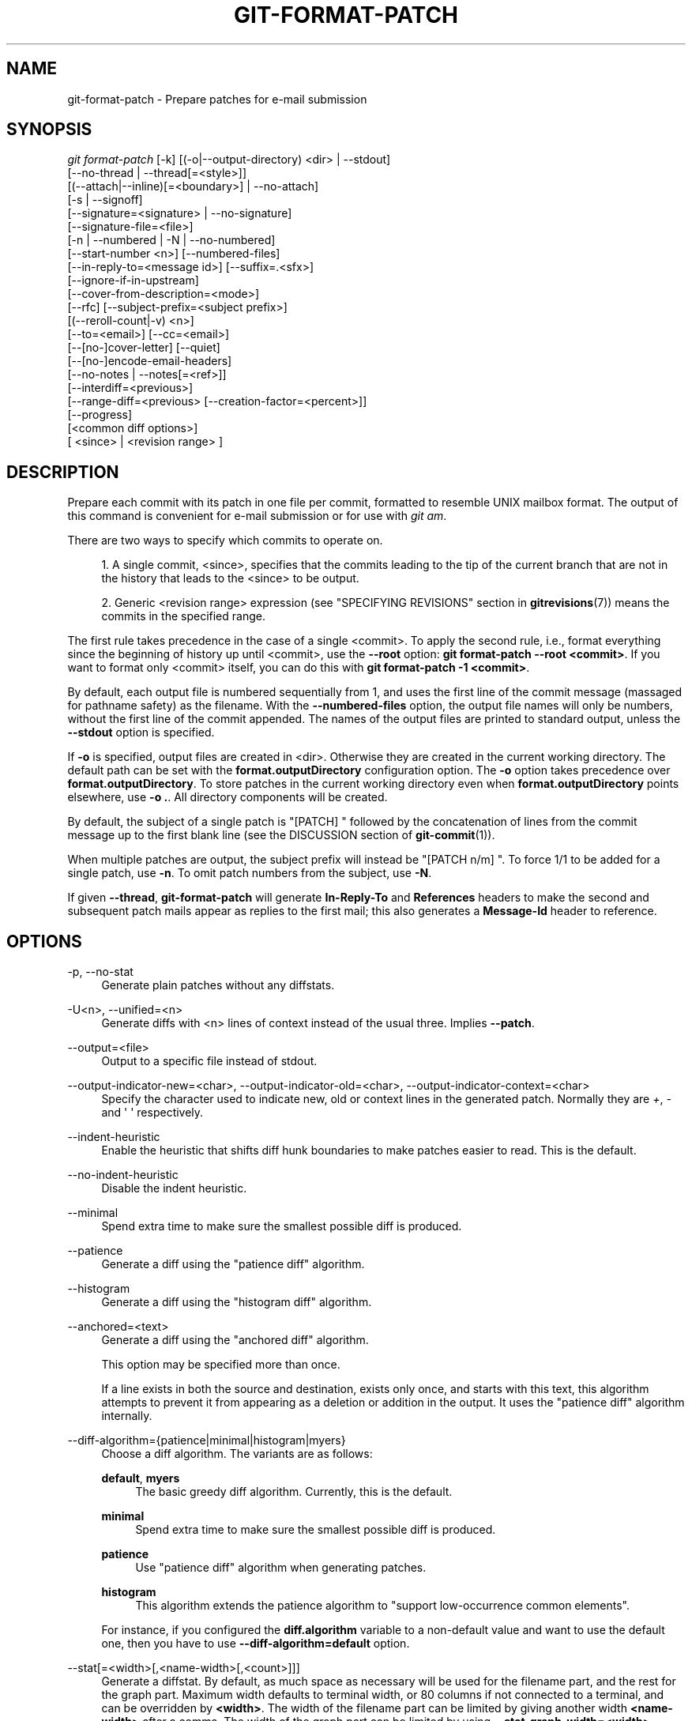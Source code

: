 '\" t
.\"     Title: git-format-patch
.\"    Author: [FIXME: author] [see http://docbook.sf.net/el/author]
.\" Generator: DocBook XSL Stylesheets v1.79.1 <http://docbook.sf.net/>
.\"      Date: 05/26/2020
.\"    Manual: Git Manual
.\"    Source: Git 2.27.0.rc2
.\"  Language: English
.\"
.TH "GIT\-FORMAT\-PATCH" "1" "05/26/2020" "Git 2\&.27\&.0\&.rc2" "Git Manual"
.\" -----------------------------------------------------------------
.\" * Define some portability stuff
.\" -----------------------------------------------------------------
.\" ~~~~~~~~~~~~~~~~~~~~~~~~~~~~~~~~~~~~~~~~~~~~~~~~~~~~~~~~~~~~~~~~~
.\" http://bugs.debian.org/507673
.\" http://lists.gnu.org/archive/html/groff/2009-02/msg00013.html
.\" ~~~~~~~~~~~~~~~~~~~~~~~~~~~~~~~~~~~~~~~~~~~~~~~~~~~~~~~~~~~~~~~~~
.ie \n(.g .ds Aq \(aq
.el       .ds Aq '
.\" -----------------------------------------------------------------
.\" * set default formatting
.\" -----------------------------------------------------------------
.\" disable hyphenation
.nh
.\" disable justification (adjust text to left margin only)
.ad l
.\" -----------------------------------------------------------------
.\" * MAIN CONTENT STARTS HERE *
.\" -----------------------------------------------------------------
.SH "NAME"
git-format-patch \- Prepare patches for e\-mail submission
.SH "SYNOPSIS"
.sp
.nf
\fIgit format\-patch\fR [\-k] [(\-o|\-\-output\-directory) <dir> | \-\-stdout]
                   [\-\-no\-thread | \-\-thread[=<style>]]
                   [(\-\-attach|\-\-inline)[=<boundary>] | \-\-no\-attach]
                   [\-s | \-\-signoff]
                   [\-\-signature=<signature> | \-\-no\-signature]
                   [\-\-signature\-file=<file>]
                   [\-n | \-\-numbered | \-N | \-\-no\-numbered]
                   [\-\-start\-number <n>] [\-\-numbered\-files]
                   [\-\-in\-reply\-to=<message id>] [\-\-suffix=\&.<sfx>]
                   [\-\-ignore\-if\-in\-upstream]
                   [\-\-cover\-from\-description=<mode>]
                   [\-\-rfc] [\-\-subject\-prefix=<subject prefix>]
                   [(\-\-reroll\-count|\-v) <n>]
                   [\-\-to=<email>] [\-\-cc=<email>]
                   [\-\-[no\-]cover\-letter] [\-\-quiet]
                   [\-\-[no\-]encode\-email\-headers]
                   [\-\-no\-notes | \-\-notes[=<ref>]]
                   [\-\-interdiff=<previous>]
                   [\-\-range\-diff=<previous> [\-\-creation\-factor=<percent>]]
                   [\-\-progress]
                   [<common diff options>]
                   [ <since> | <revision range> ]
.fi
.sp
.SH "DESCRIPTION"
.sp
Prepare each commit with its patch in one file per commit, formatted to resemble UNIX mailbox format\&. The output of this command is convenient for e\-mail submission or for use with \fIgit am\fR\&.
.sp
There are two ways to specify which commits to operate on\&.
.sp
.RS 4
.ie n \{\
\h'-04' 1.\h'+01'\c
.\}
.el \{\
.sp -1
.IP "  1." 4.2
.\}
A single commit, <since>, specifies that the commits leading to the tip of the current branch that are not in the history that leads to the <since> to be output\&.
.RE
.sp
.RS 4
.ie n \{\
\h'-04' 2.\h'+01'\c
.\}
.el \{\
.sp -1
.IP "  2." 4.2
.\}
Generic <revision range> expression (see "SPECIFYING REVISIONS" section in
\fBgitrevisions\fR(7)) means the commits in the specified range\&.
.RE
.sp
The first rule takes precedence in the case of a single <commit>\&. To apply the second rule, i\&.e\&., format everything since the beginning of history up until <commit>, use the \fB\-\-root\fR option: \fBgit format\-patch \-\-root <commit>\fR\&. If you want to format only <commit> itself, you can do this with \fBgit format\-patch \-1 <commit>\fR\&.
.sp
By default, each output file is numbered sequentially from 1, and uses the first line of the commit message (massaged for pathname safety) as the filename\&. With the \fB\-\-numbered\-files\fR option, the output file names will only be numbers, without the first line of the commit appended\&. The names of the output files are printed to standard output, unless the \fB\-\-stdout\fR option is specified\&.
.sp
If \fB\-o\fR is specified, output files are created in <dir>\&. Otherwise they are created in the current working directory\&. The default path can be set with the \fBformat\&.outputDirectory\fR configuration option\&. The \fB\-o\fR option takes precedence over \fBformat\&.outputDirectory\fR\&. To store patches in the current working directory even when \fBformat\&.outputDirectory\fR points elsewhere, use \fB\-o \&.\fR\&. All directory components will be created\&.
.sp
By default, the subject of a single patch is "[PATCH] " followed by the concatenation of lines from the commit message up to the first blank line (see the DISCUSSION section of \fBgit-commit\fR(1))\&.
.sp
When multiple patches are output, the subject prefix will instead be "[PATCH n/m] "\&. To force 1/1 to be added for a single patch, use \fB\-n\fR\&. To omit patch numbers from the subject, use \fB\-N\fR\&.
.sp
If given \fB\-\-thread\fR, \fBgit\-format\-patch\fR will generate \fBIn\-Reply\-To\fR and \fBReferences\fR headers to make the second and subsequent patch mails appear as replies to the first mail; this also generates a \fBMessage\-Id\fR header to reference\&.
.SH "OPTIONS"
.PP
\-p, \-\-no\-stat
.RS 4
Generate plain patches without any diffstats\&.
.RE
.PP
\-U<n>, \-\-unified=<n>
.RS 4
Generate diffs with <n> lines of context instead of the usual three\&. Implies
\fB\-\-patch\fR\&.
.RE
.PP
\-\-output=<file>
.RS 4
Output to a specific file instead of stdout\&.
.RE
.PP
\-\-output\-indicator\-new=<char>, \-\-output\-indicator\-old=<char>, \-\-output\-indicator\-context=<char>
.RS 4
Specify the character used to indicate new, old or context lines in the generated patch\&. Normally they are
\fI+\fR,
\fI\-\fR
and \(aq \(aq respectively\&.
.RE
.PP
\-\-indent\-heuristic
.RS 4
Enable the heuristic that shifts diff hunk boundaries to make patches easier to read\&. This is the default\&.
.RE
.PP
\-\-no\-indent\-heuristic
.RS 4
Disable the indent heuristic\&.
.RE
.PP
\-\-minimal
.RS 4
Spend extra time to make sure the smallest possible diff is produced\&.
.RE
.PP
\-\-patience
.RS 4
Generate a diff using the "patience diff" algorithm\&.
.RE
.PP
\-\-histogram
.RS 4
Generate a diff using the "histogram diff" algorithm\&.
.RE
.PP
\-\-anchored=<text>
.RS 4
Generate a diff using the "anchored diff" algorithm\&.
.sp
This option may be specified more than once\&.
.sp
If a line exists in both the source and destination, exists only once, and starts with this text, this algorithm attempts to prevent it from appearing as a deletion or addition in the output\&. It uses the "patience diff" algorithm internally\&.
.RE
.PP
\-\-diff\-algorithm={patience|minimal|histogram|myers}
.RS 4
Choose a diff algorithm\&. The variants are as follows:
.PP
\fBdefault\fR, \fBmyers\fR
.RS 4
The basic greedy diff algorithm\&. Currently, this is the default\&.
.RE
.PP
\fBminimal\fR
.RS 4
Spend extra time to make sure the smallest possible diff is produced\&.
.RE
.PP
\fBpatience\fR
.RS 4
Use "patience diff" algorithm when generating patches\&.
.RE
.PP
\fBhistogram\fR
.RS 4
This algorithm extends the patience algorithm to "support low\-occurrence common elements"\&.
.RE
.sp
For instance, if you configured the
\fBdiff\&.algorithm\fR
variable to a non\-default value and want to use the default one, then you have to use
\fB\-\-diff\-algorithm=default\fR
option\&.
.RE
.PP
\-\-stat[=<width>[,<name\-width>[,<count>]]]
.RS 4
Generate a diffstat\&. By default, as much space as necessary will be used for the filename part, and the rest for the graph part\&. Maximum width defaults to terminal width, or 80 columns if not connected to a terminal, and can be overridden by
\fB<width>\fR\&. The width of the filename part can be limited by giving another width
\fB<name\-width>\fR
after a comma\&. The width of the graph part can be limited by using
\fB\-\-stat\-graph\-width=<width>\fR
(affects all commands generating a stat graph) or by setting
\fBdiff\&.statGraphWidth=<width>\fR
(does not affect
\fBgit format\-patch\fR)\&. By giving a third parameter
\fB<count>\fR, you can limit the output to the first
\fB<count>\fR
lines, followed by
\fB\&.\&.\&.\fR
if there are more\&.
.sp
These parameters can also be set individually with
\fB\-\-stat\-width=<width>\fR,
\fB\-\-stat\-name\-width=<name\-width>\fR
and
\fB\-\-stat\-count=<count>\fR\&.
.RE
.PP
\-\-compact\-summary
.RS 4
Output a condensed summary of extended header information such as file creations or deletions ("new" or "gone", optionally "+l" if it\(cqs a symlink) and mode changes ("+x" or "\-x" for adding or removing executable bit respectively) in diffstat\&. The information is put between the filename part and the graph part\&. Implies
\fB\-\-stat\fR\&.
.RE
.PP
\-\-numstat
.RS 4
Similar to
\fB\-\-stat\fR, but shows number of added and deleted lines in decimal notation and pathname without abbreviation, to make it more machine friendly\&. For binary files, outputs two
\fB\-\fR
instead of saying
\fB0 0\fR\&.
.RE
.PP
\-\-shortstat
.RS 4
Output only the last line of the
\fB\-\-stat\fR
format containing total number of modified files, as well as number of added and deleted lines\&.
.RE
.PP
\-X[<param1,param2,\&...>], \-\-dirstat[=<param1,param2,\&...>]
.RS 4
Output the distribution of relative amount of changes for each sub\-directory\&. The behavior of
\fB\-\-dirstat\fR
can be customized by passing it a comma separated list of parameters\&. The defaults are controlled by the
\fBdiff\&.dirstat\fR
configuration variable (see
\fBgit-config\fR(1))\&. The following parameters are available:
.PP
\fBchanges\fR
.RS 4
Compute the dirstat numbers by counting the lines that have been removed from the source, or added to the destination\&. This ignores the amount of pure code movements within a file\&. In other words, rearranging lines in a file is not counted as much as other changes\&. This is the default behavior when no parameter is given\&.
.RE
.PP
\fBlines\fR
.RS 4
Compute the dirstat numbers by doing the regular line\-based diff analysis, and summing the removed/added line counts\&. (For binary files, count 64\-byte chunks instead, since binary files have no natural concept of lines)\&. This is a more expensive
\fB\-\-dirstat\fR
behavior than the
\fBchanges\fR
behavior, but it does count rearranged lines within a file as much as other changes\&. The resulting output is consistent with what you get from the other
\fB\-\-*stat\fR
options\&.
.RE
.PP
\fBfiles\fR
.RS 4
Compute the dirstat numbers by counting the number of files changed\&. Each changed file counts equally in the dirstat analysis\&. This is the computationally cheapest
\fB\-\-dirstat\fR
behavior, since it does not have to look at the file contents at all\&.
.RE
.PP
\fBcumulative\fR
.RS 4
Count changes in a child directory for the parent directory as well\&. Note that when using
\fBcumulative\fR, the sum of the percentages reported may exceed 100%\&. The default (non\-cumulative) behavior can be specified with the
\fBnoncumulative\fR
parameter\&.
.RE
.PP
<limit>
.RS 4
An integer parameter specifies a cut\-off percent (3% by default)\&. Directories contributing less than this percentage of the changes are not shown in the output\&.
.RE
.sp
Example: The following will count changed files, while ignoring directories with less than 10% of the total amount of changed files, and accumulating child directory counts in the parent directories:
\fB\-\-dirstat=files,10,cumulative\fR\&.
.RE
.PP
\-\-cumulative
.RS 4
Synonym for \-\-dirstat=cumulative
.RE
.PP
\-\-dirstat\-by\-file[=<param1,param2>\&...]
.RS 4
Synonym for \-\-dirstat=files,param1,param2\&...
.RE
.PP
\-\-summary
.RS 4
Output a condensed summary of extended header information such as creations, renames and mode changes\&.
.RE
.PP
\-\-no\-renames
.RS 4
Turn off rename detection, even when the configuration file gives the default to do so\&.
.RE
.PP
\-\-[no\-]rename\-empty
.RS 4
Whether to use empty blobs as rename source\&.
.RE
.PP
\-\-full\-index
.RS 4
Instead of the first handful of characters, show the full pre\- and post\-image blob object names on the "index" line when generating patch format output\&.
.RE
.PP
\-\-binary
.RS 4
In addition to
\fB\-\-full\-index\fR, output a binary diff that can be applied with
\fBgit\-apply\fR\&. Implies
\fB\-\-patch\fR\&.
.RE
.PP
\-\-abbrev[=<n>]
.RS 4
Instead of showing the full 40\-byte hexadecimal object name in diff\-raw format output and diff\-tree header lines, show only a partial prefix\&. This is independent of the
\fB\-\-full\-index\fR
option above, which controls the diff\-patch output format\&. Non default number of digits can be specified with
\fB\-\-abbrev=<n>\fR\&.
.RE
.PP
\-B[<n>][/<m>], \-\-break\-rewrites[=[<n>][/<m>]]
.RS 4
Break complete rewrite changes into pairs of delete and create\&. This serves two purposes:
.sp
It affects the way a change that amounts to a total rewrite of a file not as a series of deletion and insertion mixed together with a very few lines that happen to match textually as the context, but as a single deletion of everything old followed by a single insertion of everything new, and the number
\fBm\fR
controls this aspect of the \-B option (defaults to 60%)\&.
\fB\-B/70%\fR
specifies that less than 30% of the original should remain in the result for Git to consider it a total rewrite (i\&.e\&. otherwise the resulting patch will be a series of deletion and insertion mixed together with context lines)\&.
.sp
When used with \-M, a totally\-rewritten file is also considered as the source of a rename (usually \-M only considers a file that disappeared as the source of a rename), and the number
\fBn\fR
controls this aspect of the \-B option (defaults to 50%)\&.
\fB\-B20%\fR
specifies that a change with addition and deletion compared to 20% or more of the file\(cqs size are eligible for being picked up as a possible source of a rename to another file\&.
.RE
.PP
\-M[<n>], \-\-find\-renames[=<n>]
.RS 4
Detect renames\&. If
\fBn\fR
is specified, it is a threshold on the similarity index (i\&.e\&. amount of addition/deletions compared to the file\(cqs size)\&. For example,
\fB\-M90%\fR
means Git should consider a delete/add pair to be a rename if more than 90% of the file hasn\(cqt changed\&. Without a
\fB%\fR
sign, the number is to be read as a fraction, with a decimal point before it\&. I\&.e\&.,
\fB\-M5\fR
becomes 0\&.5, and is thus the same as
\fB\-M50%\fR\&. Similarly,
\fB\-M05\fR
is the same as
\fB\-M5%\fR\&. To limit detection to exact renames, use
\fB\-M100%\fR\&. The default similarity index is 50%\&.
.RE
.PP
\-C[<n>], \-\-find\-copies[=<n>]
.RS 4
Detect copies as well as renames\&. See also
\fB\-\-find\-copies\-harder\fR\&. If
\fBn\fR
is specified, it has the same meaning as for
\fB\-M<n>\fR\&.
.RE
.PP
\-\-find\-copies\-harder
.RS 4
For performance reasons, by default,
\fB\-C\fR
option finds copies only if the original file of the copy was modified in the same changeset\&. This flag makes the command inspect unmodified files as candidates for the source of copy\&. This is a very expensive operation for large projects, so use it with caution\&. Giving more than one
\fB\-C\fR
option has the same effect\&.
.RE
.PP
\-D, \-\-irreversible\-delete
.RS 4
Omit the preimage for deletes, i\&.e\&. print only the header but not the diff between the preimage and
\fB/dev/null\fR\&. The resulting patch is not meant to be applied with
\fBpatch\fR
or
\fBgit apply\fR; this is solely for people who want to just concentrate on reviewing the text after the change\&. In addition, the output obviously lacks enough information to apply such a patch in reverse, even manually, hence the name of the option\&.
.sp
When used together with
\fB\-B\fR, omit also the preimage in the deletion part of a delete/create pair\&.
.RE
.PP
\-l<num>
.RS 4
The
\fB\-M\fR
and
\fB\-C\fR
options require O(n^2) processing time where n is the number of potential rename/copy targets\&. This option prevents rename/copy detection from running if the number of rename/copy targets exceeds the specified number\&.
.RE
.PP
\-O<orderfile>
.RS 4
Control the order in which files appear in the output\&. This overrides the
\fBdiff\&.orderFile\fR
configuration variable (see
\fBgit-config\fR(1))\&. To cancel
\fBdiff\&.orderFile\fR, use
\fB\-O/dev/null\fR\&.
.sp
The output order is determined by the order of glob patterns in <orderfile>\&. All files with pathnames that match the first pattern are output first, all files with pathnames that match the second pattern (but not the first) are output next, and so on\&. All files with pathnames that do not match any pattern are output last, as if there was an implicit match\-all pattern at the end of the file\&. If multiple pathnames have the same rank (they match the same pattern but no earlier patterns), their output order relative to each other is the normal order\&.
.sp
<orderfile> is parsed as follows:
.sp
.RS 4
.ie n \{\
\h'-04'\(bu\h'+03'\c
.\}
.el \{\
.sp -1
.IP \(bu 2.3
.\}
Blank lines are ignored, so they can be used as separators for readability\&.
.RE
.sp
.RS 4
.ie n \{\
\h'-04'\(bu\h'+03'\c
.\}
.el \{\
.sp -1
.IP \(bu 2.3
.\}
Lines starting with a hash ("\fB#\fR") are ignored, so they can be used for comments\&. Add a backslash ("\fB\e\fR") to the beginning of the pattern if it starts with a hash\&.
.RE
.sp
.RS 4
.ie n \{\
\h'-04'\(bu\h'+03'\c
.\}
.el \{\
.sp -1
.IP \(bu 2.3
.\}
Each other line contains a single pattern\&.
.RE
.sp
Patterns have the same syntax and semantics as patterns used for fnmatch(3) without the FNM_PATHNAME flag, except a pathname also matches a pattern if removing any number of the final pathname components matches the pattern\&. For example, the pattern "\fBfoo*bar\fR" matches "\fBfooasdfbar\fR" and "\fBfoo/bar/baz/asdf\fR" but not "\fBfoobarx\fR"\&.
.RE
.PP
\-a, \-\-text
.RS 4
Treat all files as text\&.
.RE
.PP
\-\-ignore\-cr\-at\-eol
.RS 4
Ignore carriage\-return at the end of line when doing a comparison\&.
.RE
.PP
\-\-ignore\-space\-at\-eol
.RS 4
Ignore changes in whitespace at EOL\&.
.RE
.PP
\-b, \-\-ignore\-space\-change
.RS 4
Ignore changes in amount of whitespace\&. This ignores whitespace at line end, and considers all other sequences of one or more whitespace characters to be equivalent\&.
.RE
.PP
\-w, \-\-ignore\-all\-space
.RS 4
Ignore whitespace when comparing lines\&. This ignores differences even if one line has whitespace where the other line has none\&.
.RE
.PP
\-\-ignore\-blank\-lines
.RS 4
Ignore changes whose lines are all blank\&.
.RE
.PP
\-\-inter\-hunk\-context=<lines>
.RS 4
Show the context between diff hunks, up to the specified number of lines, thereby fusing hunks that are close to each other\&. Defaults to
\fBdiff\&.interHunkContext\fR
or 0 if the config option is unset\&.
.RE
.PP
\-W, \-\-function\-context
.RS 4
Show whole surrounding functions of changes\&.
.RE
.PP
\-\-ext\-diff
.RS 4
Allow an external diff helper to be executed\&. If you set an external diff driver with
\fBgitattributes\fR(5), you need to use this option with
\fBgit-log\fR(1)
and friends\&.
.RE
.PP
\-\-no\-ext\-diff
.RS 4
Disallow external diff drivers\&.
.RE
.PP
\-\-textconv, \-\-no\-textconv
.RS 4
Allow (or disallow) external text conversion filters to be run when comparing binary files\&. See
\fBgitattributes\fR(5)
for details\&. Because textconv filters are typically a one\-way conversion, the resulting diff is suitable for human consumption, but cannot be applied\&. For this reason, textconv filters are enabled by default only for
\fBgit-diff\fR(1)
and
\fBgit-log\fR(1), but not for
\fBgit-format-patch\fR(1)
or diff plumbing commands\&.
.RE
.PP
\-\-ignore\-submodules[=<when>]
.RS 4
Ignore changes to submodules in the diff generation\&. <when> can be either "none", "untracked", "dirty" or "all", which is the default\&. Using "none" will consider the submodule modified when it either contains untracked or modified files or its HEAD differs from the commit recorded in the superproject and can be used to override any settings of the
\fIignore\fR
option in
\fBgit-config\fR(1)
or
\fBgitmodules\fR(5)\&. When "untracked" is used submodules are not considered dirty when they only contain untracked content (but they are still scanned for modified content)\&. Using "dirty" ignores all changes to the work tree of submodules, only changes to the commits stored in the superproject are shown (this was the behavior until 1\&.7\&.0)\&. Using "all" hides all changes to submodules\&.
.RE
.PP
\-\-src\-prefix=<prefix>
.RS 4
Show the given source prefix instead of "a/"\&.
.RE
.PP
\-\-dst\-prefix=<prefix>
.RS 4
Show the given destination prefix instead of "b/"\&.
.RE
.PP
\-\-no\-prefix
.RS 4
Do not show any source or destination prefix\&.
.RE
.PP
\-\-line\-prefix=<prefix>
.RS 4
Prepend an additional prefix to every line of output\&.
.RE
.PP
\-\-ita\-invisible\-in\-index
.RS 4
By default entries added by "git add \-N" appear as an existing empty file in "git diff" and a new file in "git diff \-\-cached"\&. This option makes the entry appear as a new file in "git diff" and non\-existent in "git diff \-\-cached"\&. This option could be reverted with
\fB\-\-ita\-visible\-in\-index\fR\&. Both options are experimental and could be removed in future\&.
.RE
.sp
For more detailed explanation on these common options, see also \fBgitdiffcore\fR(7)\&.
.PP
\-<n>
.RS 4
Prepare patches from the topmost <n> commits\&.
.RE
.PP
\-o <dir>, \-\-output\-directory <dir>
.RS 4
Use <dir> to store the resulting files, instead of the current working directory\&.
.RE
.PP
\-n, \-\-numbered
.RS 4
Name output in
\fI[PATCH n/m]\fR
format, even with a single patch\&.
.RE
.PP
\-N, \-\-no\-numbered
.RS 4
Name output in
\fI[PATCH]\fR
format\&.
.RE
.PP
\-\-start\-number <n>
.RS 4
Start numbering the patches at <n> instead of 1\&.
.RE
.PP
\-\-numbered\-files
.RS 4
Output file names will be a simple number sequence without the default first line of the commit appended\&.
.RE
.PP
\-k, \-\-keep\-subject
.RS 4
Do not strip/add
\fI[PATCH]\fR
from the first line of the commit log message\&.
.RE
.PP
\-s, \-\-signoff
.RS 4
Add
\fBSigned\-off\-by:\fR
line to the commit message, using the committer identity of yourself\&. See the signoff option in
\fBgit-commit\fR(1)
for more information\&.
.RE
.PP
\-\-stdout
.RS 4
Print all commits to the standard output in mbox format, instead of creating a file for each one\&.
.RE
.PP
\-\-attach[=<boundary>]
.RS 4
Create multipart/mixed attachment, the first part of which is the commit message and the patch itself in the second part, with
\fBContent\-Disposition: attachment\fR\&.
.RE
.PP
\-\-no\-attach
.RS 4
Disable the creation of an attachment, overriding the configuration setting\&.
.RE
.PP
\-\-inline[=<boundary>]
.RS 4
Create multipart/mixed attachment, the first part of which is the commit message and the patch itself in the second part, with
\fBContent\-Disposition: inline\fR\&.
.RE
.PP
\-\-thread[=<style>], \-\-no\-thread
.RS 4
Controls addition of
\fBIn\-Reply\-To\fR
and
\fBReferences\fR
headers to make the second and subsequent mails appear as replies to the first\&. Also controls generation of the
\fBMessage\-Id\fR
header to reference\&.
.sp
The optional <style> argument can be either
\fBshallow\fR
or
\fBdeep\fR\&.
\fIshallow\fR
threading makes every mail a reply to the head of the series, where the head is chosen from the cover letter, the
\fB\-\-in\-reply\-to\fR, and the first patch mail, in this order\&.
\fIdeep\fR
threading makes every mail a reply to the previous one\&.
.sp
The default is
\fB\-\-no\-thread\fR, unless the
\fBformat\&.thread\fR
configuration is set\&. If
\fB\-\-thread\fR
is specified without a style, it defaults to the style specified by
\fBformat\&.thread\fR
if any, or else
\fBshallow\fR\&.
.sp
Beware that the default for
\fIgit send\-email\fR
is to thread emails itself\&. If you want
\fBgit format\-patch\fR
to take care of threading, you will want to ensure that threading is disabled for
\fBgit send\-email\fR\&.
.RE
.PP
\-\-in\-reply\-to=<message id>
.RS 4
Make the first mail (or all the mails with
\fB\-\-no\-thread\fR) appear as a reply to the given <message id>, which avoids breaking threads to provide a new patch series\&.
.RE
.PP
\-\-ignore\-if\-in\-upstream
.RS 4
Do not include a patch that matches a commit in <until>\&.\&.<since>\&. This will examine all patches reachable from <since> but not from <until> and compare them with the patches being generated, and any patch that matches is ignored\&.
.RE
.PP
\-\-cover\-from\-description=<mode>
.RS 4
Controls which parts of the cover letter will be automatically populated using the branch\(cqs description\&.
.sp
If
\fB<mode>\fR
is
\fBmessage\fR
or
\fBdefault\fR, the cover letter subject will be populated with placeholder text\&. The body of the cover letter will be populated with the branch\(cqs description\&. This is the default mode when no configuration nor command line option is specified\&.
.sp
If
\fB<mode>\fR
is
\fBsubject\fR, the first paragraph of the branch description will populate the cover letter subject\&. The remainder of the description will populate the body of the cover letter\&.
.sp
If
\fB<mode>\fR
is
\fBauto\fR, if the first paragraph of the branch description is greater than 100 bytes, then the mode will be
\fBmessage\fR, otherwise
\fBsubject\fR
will be used\&.
.sp
If
\fB<mode>\fR
is
\fBnone\fR, both the cover letter subject and body will be populated with placeholder text\&.
.RE
.PP
\-\-subject\-prefix=<subject prefix>
.RS 4
Instead of the standard
\fI[PATCH]\fR
prefix in the subject line, instead use
\fI[<subject prefix>]\fR\&. This allows for useful naming of a patch series, and can be combined with the
\fB\-\-numbered\fR
option\&.
.RE
.PP
\-\-rfc
.RS 4
Alias for
\fB\-\-subject\-prefix="RFC PATCH"\fR\&. RFC means "Request For Comments"; use this when sending an experimental patch for discussion rather than application\&.
.RE
.PP
\-v <n>, \-\-reroll\-count=<n>
.RS 4
Mark the series as the <n>\-th iteration of the topic\&. The output filenames have
\fBv<n>\fR
prepended to them, and the subject prefix ("PATCH" by default, but configurable via the
\fB\-\-subject\-prefix\fR
option) has ` v<n>` appended to it\&. E\&.g\&.
\fB\-\-reroll\-count=4\fR
may produce
\fBv4\-0001\-add\-makefile\&.patch\fR
file that has "Subject: [PATCH v4 1/20] Add makefile" in it\&.
.RE
.PP
\-\-to=<email>
.RS 4
Add a
\fBTo:\fR
header to the email headers\&. This is in addition to any configured headers, and may be used multiple times\&. The negated form
\fB\-\-no\-to\fR
discards all
\fBTo:\fR
headers added so far (from config or command line)\&.
.RE
.PP
\-\-cc=<email>
.RS 4
Add a
\fBCc:\fR
header to the email headers\&. This is in addition to any configured headers, and may be used multiple times\&. The negated form
\fB\-\-no\-cc\fR
discards all
\fBCc:\fR
headers added so far (from config or command line)\&.
.RE
.PP
\-\-from, \-\-from=<ident>
.RS 4
Use
\fBident\fR
in the
\fBFrom:\fR
header of each commit email\&. If the author ident of the commit is not textually identical to the provided
\fBident\fR, place a
\fBFrom:\fR
header in the body of the message with the original author\&. If no
\fBident\fR
is given, use the committer ident\&.
.sp
Note that this option is only useful if you are actually sending the emails and want to identify yourself as the sender, but retain the original author (and
\fBgit am\fR
will correctly pick up the in\-body header)\&. Note also that
\fBgit send\-email\fR
already handles this transformation for you, and this option should not be used if you are feeding the result to
\fBgit send\-email\fR\&.
.RE
.PP
\-\-add\-header=<header>
.RS 4
Add an arbitrary header to the email headers\&. This is in addition to any configured headers, and may be used multiple times\&. For example,
\fB\-\-add\-header="Organization: git\-foo"\fR\&. The negated form
\fB\-\-no\-add\-header\fR
discards
\fBall\fR
(\fBTo:\fR,
\fBCc:\fR, and custom) headers added so far from config or command line\&.
.RE
.PP
\-\-[no\-]cover\-letter
.RS 4
In addition to the patches, generate a cover letter file containing the branch description, shortlog and the overall diffstat\&. You can fill in a description in the file before sending it out\&.
.RE
.PP
\-\-encode\-email\-headers, \-\-no\-encode\-email\-headers
.RS 4
Encode email headers that have non\-ASCII characters with "Q\-encoding" (described in RFC 2047), instead of outputting the headers verbatim\&. Defaults to the value of the
\fBformat\&.encodeEmailHeaders\fR
configuration variable\&.
.RE
.PP
\-\-interdiff=<previous>
.RS 4
As a reviewer aid, insert an interdiff into the cover letter, or as commentary of the lone patch of a 1\-patch series, showing the differences between the previous version of the patch series and the series currently being formatted\&.
\fBprevious\fR
is a single revision naming the tip of the previous series which shares a common base with the series being formatted (for example
\fBgit format\-patch \-\-cover\-letter \-\-interdiff=feature/v1 \-3 feature/v2\fR)\&.
.RE
.PP
\-\-range\-diff=<previous>
.RS 4
As a reviewer aid, insert a range\-diff (see
\fBgit-range-diff\fR(1)) into the cover letter, or as commentary of the lone patch of a 1\-patch series, showing the differences between the previous version of the patch series and the series currently being formatted\&.
\fBprevious\fR
can be a single revision naming the tip of the previous series if it shares a common base with the series being formatted (for example
\fBgit format\-patch \-\-cover\-letter \-\-range\-diff=feature/v1 \-3 feature/v2\fR), or a revision range if the two versions of the series are disjoint (for example
\fBgit format\-patch \-\-cover\-letter \-\-range\-diff=feature/v1~3\&.\&.feature/v1 \-3 feature/v2\fR)\&.
.sp
Note that diff options passed to the command affect how the primary product of
\fBformat\-patch\fR
is generated, and they are not passed to the underlying
\fBrange\-diff\fR
machinery used to generate the cover\-letter material (this may change in the future)\&.
.RE
.PP
\-\-creation\-factor=<percent>
.RS 4
Used with
\fB\-\-range\-diff\fR, tweak the heuristic which matches up commits between the previous and current series of patches by adjusting the creation/deletion cost fudge factor\&. See
\fBgit-range-diff\fR(1)) for details\&.
.RE
.PP
\-\-notes[=<ref>], \-\-no\-notes
.RS 4
Append the notes (see
\fBgit-notes\fR(1)) for the commit after the three\-dash line\&.
.sp
The expected use case of this is to write supporting explanation for the commit that does not belong to the commit log message proper, and include it with the patch submission\&. While one can simply write these explanations after
\fBformat\-patch\fR
has run but before sending, keeping them as Git notes allows them to be maintained between versions of the patch series (but see the discussion of the
\fBnotes\&.rewrite\fR
configuration options in
\fBgit-notes\fR(1)
to use this workflow)\&.
.sp
The default is
\fB\-\-no\-notes\fR, unless the
\fBformat\&.notes\fR
configuration is set\&.
.RE
.PP
\-\-[no\-]signature=<signature>
.RS 4
Add a signature to each message produced\&. Per RFC 3676 the signature is separated from the body by a line with \(aq\-\- \(aq on it\&. If the signature option is omitted the signature defaults to the Git version number\&.
.RE
.PP
\-\-signature\-file=<file>
.RS 4
Works just like \-\-signature except the signature is read from a file\&.
.RE
.PP
\-\-suffix=\&.<sfx>
.RS 4
Instead of using
\fB\&.patch\fR
as the suffix for generated filenames, use specified suffix\&. A common alternative is
\fB\-\-suffix=\&.txt\fR\&. Leaving this empty will remove the
\fB\&.patch\fR
suffix\&.
.sp
Note that the leading character does not have to be a dot; for example, you can use
\fB\-\-suffix=\-patch\fR
to get
\fB0001\-description\-of\-my\-change\-patch\fR\&.
.RE
.PP
\-q, \-\-quiet
.RS 4
Do not print the names of the generated files to standard output\&.
.RE
.PP
\-\-no\-binary
.RS 4
Do not output contents of changes in binary files, instead display a notice that those files changed\&. Patches generated using this option cannot be applied properly, but they are still useful for code review\&.
.RE
.PP
\-\-zero\-commit
.RS 4
Output an all\-zero hash in each patch\(cqs From header instead of the hash of the commit\&.
.RE
.PP
\-\-[no\-]base[=<commit>]
.RS 4
Record the base tree information to identify the state the patch series applies to\&. See the BASE TREE INFORMATION section below for details\&. If <commit> is "auto", a base commit is automatically chosen\&. The
\fB\-\-no\-base\fR
option overrides a
\fBformat\&.useAutoBase\fR
configuration\&.
.RE
.PP
\-\-root
.RS 4
Treat the revision argument as a <revision range>, even if it is just a single commit (that would normally be treated as a <since>)\&. Note that root commits included in the specified range are always formatted as creation patches, independently of this flag\&.
.RE
.PP
\-\-progress
.RS 4
Show progress reports on stderr as patches are generated\&.
.RE
.SH "CONFIGURATION"
.sp
You can specify extra mail header lines to be added to each message, defaults for the subject prefix and file suffix, number patches when outputting more than one patch, add "To:" or "Cc:" headers, configure attachments, change the patch output directory, and sign off patches with configuration variables\&.
.sp
.if n \{\
.RS 4
.\}
.nf
[format]
        headers = "Organization: git\-foo\en"
        subjectPrefix = CHANGE
        suffix = \&.txt
        numbered = auto
        to = <email>
        cc = <email>
        attach [ = mime\-boundary\-string ]
        signOff = true
        outputDirectory = <directory>
        coverLetter = auto
        coverFromDescription = auto
.fi
.if n \{\
.RE
.\}
.sp
.SH "DISCUSSION"
.sp
The patch produced by \fIgit format\-patch\fR is in UNIX mailbox format, with a fixed "magic" time stamp to indicate that the file is output from format\-patch rather than a real mailbox, like so:
.sp
.if n \{\
.RS 4
.\}
.nf
From 8f72bad1baf19a53459661343e21d6491c3908d3 Mon Sep 17 00:00:00 2001
From: Tony Luck <tony\&.luck@intel\&.com>
Date: Tue, 13 Jul 2010 11:42:54 \-0700
Subject: [PATCH] =?UTF\-8?q?[IA64]=20Put=20ia64=20config=20files=20on=20the=20?=
 =?UTF\-8?q?Uwe=20Kleine\-K=C3=B6nig=20diet?=
MIME\-Version: 1\&.0
Content\-Type: text/plain; charset=UTF\-8
Content\-Transfer\-Encoding: 8bit

arch/arm config files were slimmed down using a python script
(See commit c2330e286f68f1c408b4aa6515ba49d57f05beae comment)

Do the same for ia64 so we can have sleek & trim looking
\&.\&.\&.
.fi
.if n \{\
.RE
.\}
.sp
.sp
Typically it will be placed in a MUA\(cqs drafts folder, edited to add timely commentary that should not go in the changelog after the three dashes, and then sent as a message whose body, in our example, starts with "arch/arm config files were\&..."\&. On the receiving end, readers can save interesting patches in a UNIX mailbox and apply them with \fBgit-am\fR(1)\&.
.sp
When a patch is part of an ongoing discussion, the patch generated by \fIgit format\-patch\fR can be tweaked to take advantage of the \fIgit am \-\-scissors\fR feature\&. After your response to the discussion comes a line that consists solely of "\fB\-\- >8 \-\-\fR" (scissors and perforation), followed by the patch with unnecessary header fields removed:
.sp
.if n \{\
.RS 4
.\}
.nf
\&.\&.\&.
> So we should do such\-and\-such\&.

Makes sense to me\&.  How about this patch?

\-\- >8 \-\-
Subject: [IA64] Put ia64 config files on the Uwe Kleine\-K\(:onig diet

arch/arm config files were slimmed down using a python script
\&.\&.\&.
.fi
.if n \{\
.RE
.\}
.sp
.sp
When sending a patch this way, most often you are sending your own patch, so in addition to the "\fBFrom $SHA1 $magic_timestamp\fR" marker you should omit \fBFrom:\fR and \fBDate:\fR lines from the patch file\&. The patch title is likely to be different from the subject of the discussion the patch is in response to, so it is likely that you would want to keep the Subject: line, like the example above\&.
.SS "Checking for patch corruption"
.sp
Many mailers if not set up properly will corrupt whitespace\&. Here are two common types of corruption:
.sp
.RS 4
.ie n \{\
\h'-04'\(bu\h'+03'\c
.\}
.el \{\
.sp -1
.IP \(bu 2.3
.\}
Empty context lines that do not have
\fIany\fR
whitespace\&.
.RE
.sp
.RS 4
.ie n \{\
\h'-04'\(bu\h'+03'\c
.\}
.el \{\
.sp -1
.IP \(bu 2.3
.\}
Non\-empty context lines that have one extra whitespace at the beginning\&.
.RE
.sp
One way to test if your MUA is set up correctly is:
.sp
.RS 4
.ie n \{\
\h'-04'\(bu\h'+03'\c
.\}
.el \{\
.sp -1
.IP \(bu 2.3
.\}
Send the patch to yourself, exactly the way you would, except with To: and Cc: lines that do not contain the list and maintainer address\&.
.RE
.sp
.RS 4
.ie n \{\
\h'-04'\(bu\h'+03'\c
.\}
.el \{\
.sp -1
.IP \(bu 2.3
.\}
Save that patch to a file in UNIX mailbox format\&. Call it a\&.patch, say\&.
.RE
.sp
.RS 4
.ie n \{\
\h'-04'\(bu\h'+03'\c
.\}
.el \{\
.sp -1
.IP \(bu 2.3
.\}
Apply it:
.sp
.if n \{\
.RS 4
.\}
.nf
$ git fetch <project> master:test\-apply
$ git switch test\-apply
$ git restore \-\-source=HEAD \-\-staged \-\-worktree :/
$ git am a\&.patch
.fi
.if n \{\
.RE
.\}
.RE
.sp
If it does not apply correctly, there can be various reasons\&.
.sp
.RS 4
.ie n \{\
\h'-04'\(bu\h'+03'\c
.\}
.el \{\
.sp -1
.IP \(bu 2.3
.\}
The patch itself does not apply cleanly\&. That is
\fIbad\fR
but does not have much to do with your MUA\&. You might want to rebase the patch with
\fBgit-rebase\fR(1)
before regenerating it in this case\&.
.RE
.sp
.RS 4
.ie n \{\
\h'-04'\(bu\h'+03'\c
.\}
.el \{\
.sp -1
.IP \(bu 2.3
.\}
The MUA corrupted your patch; "am" would complain that the patch does not apply\&. Look in the \&.git/rebase\-apply/ subdirectory and see what
\fIpatch\fR
file contains and check for the common corruption patterns mentioned above\&.
.RE
.sp
.RS 4
.ie n \{\
\h'-04'\(bu\h'+03'\c
.\}
.el \{\
.sp -1
.IP \(bu 2.3
.\}
While at it, check the
\fIinfo\fR
and
\fIfinal\-commit\fR
files as well\&. If what is in
\fIfinal\-commit\fR
is not exactly what you would want to see in the commit log message, it is very likely that the receiver would end up hand editing the log message when applying your patch\&. Things like "Hi, this is my first patch\&.\en" in the patch e\-mail should come after the three\-dash line that signals the end of the commit message\&.
.RE
.SH "MUA\-SPECIFIC HINTS"
.sp
Here are some hints on how to successfully submit patches inline using various mailers\&.
.SS "GMail"
.sp
GMail does not have any way to turn off line wrapping in the web interface, so it will mangle any emails that you send\&. You can however use "git send\-email" and send your patches through the GMail SMTP server, or use any IMAP email client to connect to the google IMAP server and forward the emails through that\&.
.sp
For hints on using \fIgit send\-email\fR to send your patches through the GMail SMTP server, see the EXAMPLE section of \fBgit-send-email\fR(1)\&.
.sp
For hints on submission using the IMAP interface, see the EXAMPLE section of \fBgit-imap-send\fR(1)\&.
.SS "Thunderbird"
.sp
By default, Thunderbird will both wrap emails as well as flag them as being \fIformat=flowed\fR, both of which will make the resulting email unusable by Git\&.
.sp
There are three different approaches: use an add\-on to turn off line wraps, configure Thunderbird to not mangle patches, or use an external editor to keep Thunderbird from mangling the patches\&.
.sp
.it 1 an-trap
.nr an-no-space-flag 1
.nr an-break-flag 1
.br
.ps +1
\fBApproach #1 (add-on)\fR
.RS 4
.sp
Install the Toggle Word Wrap add\-on that is available from \m[blue]\fBhttps://addons\&.mozilla\&.org/thunderbird/addon/toggle\-word\-wrap/\fR\m[] It adds a menu entry "Enable Word Wrap" in the composer\(cqs "Options" menu that you can tick off\&. Now you can compose the message as you otherwise do (cut + paste, \fIgit format\-patch\fR | \fIgit imap\-send\fR, etc), but you have to insert line breaks manually in any text that you type\&.
.RE
.sp
.it 1 an-trap
.nr an-no-space-flag 1
.nr an-break-flag 1
.br
.ps +1
\fBApproach #2 (configuration)\fR
.RS 4
.sp
Three steps:
.sp
.RS 4
.ie n \{\
\h'-04' 1.\h'+01'\c
.\}
.el \{\
.sp -1
.IP "  1." 4.2
.\}
Configure your mail server composition as plain text: Edit\&...Account Settings\&...Composition & Addressing, uncheck "Compose Messages in HTML"\&.
.RE
.sp
.RS 4
.ie n \{\
\h'-04' 2.\h'+01'\c
.\}
.el \{\
.sp -1
.IP "  2." 4.2
.\}
Configure your general composition window to not wrap\&.
.sp
In Thunderbird 2: Edit\&.\&.Preferences\&.\&.Composition, wrap plain text messages at 0
.sp
In Thunderbird 3: Edit\&.\&.Preferences\&.\&.Advanced\&.\&.Config Editor\&. Search for "mail\&.wrap_long_lines"\&. Toggle it to make sure it is set to
\fBfalse\fR\&. Also, search for "mailnews\&.wraplength" and set the value to 0\&.
.RE
.sp
.RS 4
.ie n \{\
\h'-04' 3.\h'+01'\c
.\}
.el \{\
.sp -1
.IP "  3." 4.2
.\}
Disable the use of format=flowed: Edit\&.\&.Preferences\&.\&.Advanced\&.\&.Config Editor\&. Search for "mailnews\&.send_plaintext_flowed"\&. Toggle it to make sure it is set to
\fBfalse\fR\&.
.RE
.sp
After that is done, you should be able to compose email as you otherwise would (cut + paste, \fIgit format\-patch\fR | \fIgit imap\-send\fR, etc), and the patches will not be mangled\&.
.RE
.sp
.it 1 an-trap
.nr an-no-space-flag 1
.nr an-break-flag 1
.br
.ps +1
\fBApproach #3 (external editor)\fR
.RS 4
.sp
The following Thunderbird extensions are needed: AboutConfig from \m[blue]\fBhttp://aboutconfig\&.mozdev\&.org/\fR\m[] and External Editor from \m[blue]\fBhttp://globs\&.org/articles\&.php?lng=en&pg=8\fR\m[]
.sp
.RS 4
.ie n \{\
\h'-04' 1.\h'+01'\c
.\}
.el \{\
.sp -1
.IP "  1." 4.2
.\}
Prepare the patch as a text file using your method of choice\&.
.RE
.sp
.RS 4
.ie n \{\
\h'-04' 2.\h'+01'\c
.\}
.el \{\
.sp -1
.IP "  2." 4.2
.\}
Before opening a compose window, use Edit\(->Account Settings to uncheck the "Compose messages in HTML format" setting in the "Composition & Addressing" panel of the account to be used to send the patch\&.
.RE
.sp
.RS 4
.ie n \{\
\h'-04' 3.\h'+01'\c
.\}
.el \{\
.sp -1
.IP "  3." 4.2
.\}
In the main Thunderbird window,
\fIbefore\fR
you open the compose window for the patch, use Tools\(->about:config to set the following to the indicated values:
.sp
.if n \{\
.RS 4
.\}
.nf
        mailnews\&.send_plaintext_flowed  => false
        mailnews\&.wraplength             => 0
.fi
.if n \{\
.RE
.\}
.sp
.RE
.sp
.RS 4
.ie n \{\
\h'-04' 4.\h'+01'\c
.\}
.el \{\
.sp -1
.IP "  4." 4.2
.\}
Open a compose window and click the external editor icon\&.
.RE
.sp
.RS 4
.ie n \{\
\h'-04' 5.\h'+01'\c
.\}
.el \{\
.sp -1
.IP "  5." 4.2
.\}
In the external editor window, read in the patch file and exit the editor normally\&.
.RE
.sp
Side note: it may be possible to do step 2 with about:config and the following settings but no one\(cqs tried yet\&.
.sp
.if n \{\
.RS 4
.\}
.nf
        mail\&.html_compose                       => false
        mail\&.identity\&.default\&.compose_html      => false
        mail\&.identity\&.id?\&.compose_html          => false
.fi
.if n \{\
.RE
.\}
.sp
.sp
There is a script in contrib/thunderbird\-patch\-inline which can help you include patches with Thunderbird in an easy way\&. To use it, do the steps above and then use the script as the external editor\&.
.RE
.SS "KMail"
.sp
This should help you to submit patches inline using KMail\&.
.sp
.RS 4
.ie n \{\
\h'-04' 1.\h'+01'\c
.\}
.el \{\
.sp -1
.IP "  1." 4.2
.\}
Prepare the patch as a text file\&.
.RE
.sp
.RS 4
.ie n \{\
\h'-04' 2.\h'+01'\c
.\}
.el \{\
.sp -1
.IP "  2." 4.2
.\}
Click on New Mail\&.
.RE
.sp
.RS 4
.ie n \{\
\h'-04' 3.\h'+01'\c
.\}
.el \{\
.sp -1
.IP "  3." 4.2
.\}
Go under "Options" in the Composer window and be sure that "Word wrap" is not set\&.
.RE
.sp
.RS 4
.ie n \{\
\h'-04' 4.\h'+01'\c
.\}
.el \{\
.sp -1
.IP "  4." 4.2
.\}
Use Message \(-> Insert file\&... and insert the patch\&.
.RE
.sp
.RS 4
.ie n \{\
\h'-04' 5.\h'+01'\c
.\}
.el \{\
.sp -1
.IP "  5." 4.2
.\}
Back in the compose window: add whatever other text you wish to the message, complete the addressing and subject fields, and press send\&.
.RE
.SH "BASE TREE INFORMATION"
.sp
The base tree information block is used for maintainers or third party testers to know the exact state the patch series applies to\&. It consists of the \fIbase commit\fR, which is a well\-known commit that is part of the stable part of the project history everybody else works off of, and zero or more \fIprerequisite patches\fR, which are well\-known patches in flight that is not yet part of the \fIbase commit\fR that need to be applied on top of \fIbase commit\fR in topological order before the patches can be applied\&.
.sp
The \fIbase commit\fR is shown as "base\-commit: " followed by the 40\-hex of the commit object name\&. A \fIprerequisite patch\fR is shown as "prerequisite\-patch\-id: " followed by the 40\-hex \fIpatch id\fR, which can be obtained by passing the patch through the \fBgit patch\-id \-\-stable\fR command\&.
.sp
Imagine that on top of the public commit P, you applied well\-known patches X, Y and Z from somebody else, and then built your three\-patch series A, B, C, the history would be like:
.sp
.if n \{\
.RS 4
.\}
.nf
\-\-\-P\-\-\-X\-\-\-Y\-\-\-Z\-\-\-A\-\-\-B\-\-\-C
.fi
.if n \{\
.RE
.\}
.sp
With \fBgit format\-patch \-\-base=P \-3 C\fR (or variants thereof, e\&.g\&. with \fB\-\-cover\-letter\fR or using \fBZ\&.\&.C\fR instead of \fB\-3 C\fR to specify the range), the base tree information block is shown at the end of the first message the command outputs (either the first patch, or the cover letter), like this:
.sp
.if n \{\
.RS 4
.\}
.nf
base\-commit: P
prerequisite\-patch\-id: X
prerequisite\-patch\-id: Y
prerequisite\-patch\-id: Z
.fi
.if n \{\
.RE
.\}
.sp
.sp
For non\-linear topology, such as
.sp
.if n \{\
.RS 4
.\}
.nf
\-\-\-P\-\-\-X\-\-\-A\-\-\-M\-\-\-C
    \e         /
     Y\-\-\-Z\-\-\-B
.fi
.if n \{\
.RE
.\}
.sp
You can also use \fBgit format\-patch \-\-base=P \-3 C\fR to generate patches for A, B and C, and the identifiers for P, X, Y, Z are appended at the end of the first message\&.
.sp
If set \fB\-\-base=auto\fR in cmdline, it will track base commit automatically, the base commit will be the merge base of tip commit of the remote\-tracking branch and revision\-range specified in cmdline\&. For a local branch, you need to track a remote branch by \fBgit branch \-\-set\-upstream\-to\fR before using this option\&.
.SH "EXAMPLES"
.sp
.RS 4
.ie n \{\
\h'-04'\(bu\h'+03'\c
.\}
.el \{\
.sp -1
.IP \(bu 2.3
.\}
Extract commits between revisions R1 and R2, and apply them on top of the current branch using
\fIgit am\fR
to cherry\-pick them:
.sp
.if n \{\
.RS 4
.\}
.nf
$ git format\-patch \-k \-\-stdout R1\&.\&.R2 | git am \-3 \-k
.fi
.if n \{\
.RE
.\}
.sp
.RE
.sp
.RS 4
.ie n \{\
\h'-04'\(bu\h'+03'\c
.\}
.el \{\
.sp -1
.IP \(bu 2.3
.\}
Extract all commits which are in the current branch but not in the origin branch:
.sp
.if n \{\
.RS 4
.\}
.nf
$ git format\-patch origin
.fi
.if n \{\
.RE
.\}
.sp
For each commit a separate file is created in the current directory\&.
.RE
.sp
.RS 4
.ie n \{\
\h'-04'\(bu\h'+03'\c
.\}
.el \{\
.sp -1
.IP \(bu 2.3
.\}
Extract all commits that lead to
\fIorigin\fR
since the inception of the project:
.sp
.if n \{\
.RS 4
.\}
.nf
$ git format\-patch \-\-root origin
.fi
.if n \{\
.RE
.\}
.sp
.RE
.sp
.RS 4
.ie n \{\
\h'-04'\(bu\h'+03'\c
.\}
.el \{\
.sp -1
.IP \(bu 2.3
.\}
The same as the previous one:
.sp
.if n \{\
.RS 4
.\}
.nf
$ git format\-patch \-M \-B origin
.fi
.if n \{\
.RE
.\}
.sp
Additionally, it detects and handles renames and complete rewrites intelligently to produce a renaming patch\&. A renaming patch reduces the amount of text output, and generally makes it easier to review\&. Note that non\-Git "patch" programs won\(cqt understand renaming patches, so use it only when you know the recipient uses Git to apply your patch\&.
.RE
.sp
.RS 4
.ie n \{\
\h'-04'\(bu\h'+03'\c
.\}
.el \{\
.sp -1
.IP \(bu 2.3
.\}
Extract three topmost commits from the current branch and format them as e\-mailable patches:
.sp
.if n \{\
.RS 4
.\}
.nf
$ git format\-patch \-3
.fi
.if n \{\
.RE
.\}
.sp
.RE
.SH "SEE ALSO"
.sp
\fBgit-am\fR(1), \fBgit-send-email\fR(1)
.SH "GIT"
.sp
Part of the \fBgit\fR(1) suite
